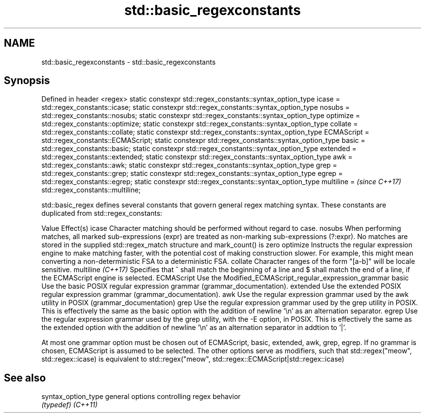 .TH std::basic_regexconstants 3 "2020.03.24" "http://cppreference.com" "C++ Standard Libary"
.SH NAME
std::basic_regexconstants \- std::basic_regexconstants

.SH Synopsis

Defined in header <regex>
static constexpr std::regex_constants::syntax_option_type icase =
std::regex_constants::icase;
static constexpr std::regex_constants::syntax_option_type nosubs =
std::regex_constants::nosubs;
static constexpr std::regex_constants::syntax_option_type optimize =
std::regex_constants::optimize;
static constexpr std::regex_constants::syntax_option_type collate =
std::regex_constants::collate;
static constexpr std::regex_constants::syntax_option_type ECMAScript =
std::regex_constants::ECMAScript;
static constexpr std::regex_constants::syntax_option_type basic =
std::regex_constants::basic;
static constexpr std::regex_constants::syntax_option_type extended =
std::regex_constants::extended;
static constexpr std::regex_constants::syntax_option_type awk =
std::regex_constants::awk;
static constexpr std::regex_constants::syntax_option_type grep =
std::regex_constants::grep;
static constexpr std::regex_constants::syntax_option_type egrep =
std::regex_constants::egrep;
static constexpr std::regex_constants::syntax_option_type multiline =   \fI(since C++17)\fP
std::regex_constants::multiline;

std::basic_regex defines several constants that govern general regex matching syntax.
These constants are duplicated from std::regex_constants:

Value             Effect(s)
icase             Character matching should be performed without regard to case.
nosubs            When performing matches, all marked sub-expressions (expr) are treated as non-marking sub-expressions (?:expr). No matches are stored in the supplied std::regex_match structure and mark_count() is zero
optimize          Instructs the regular expression engine to make matching faster, with the potential cost of making construction slower. For example, this might mean converting a non-deterministic FSA to a deterministic FSA.
collate           Character ranges of the form "[a-b]" will be locale sensitive.
multiline \fI(C++17)\fP Specifies that ^ shall match the beginning of a line and $ shall match the end of a line, if the ECMAScript engine is selected.
ECMAScript        Use the Modified_ECMAScript_regular_expression_grammar
basic             Use the basic POSIX regular expression grammar (grammar_documentation).
extended          Use the extended POSIX regular expression grammar (grammar_documentation).
awk               Use the regular expression grammar used by the awk utility in POSIX (grammar_documentation)
grep              Use the regular expression grammar used by the grep utility in POSIX. This is effectively the same as the basic option with the addition of newline '\\n' as an alternation separator.
egrep             Use the regular expression grammar used by the grep utility, with the -E option, in POSIX. This is effectively the same as the extended option with the addition of newline '\\n' as an alternation separator in addtion to '|'.

At most one grammar option must be chosen out of ECMAScript, basic, extended, awk, grep, egrep. If no grammar is chosen, ECMAScript is assumed to be selected. The other options serve as modifiers, such that std::regex("meow", std::regex::icase) is equivalent to std::regex("meow", std::regex::ECMAScript|std::regex::icase)

.SH See also



syntax_option_type general options controlling regex behavior
                   \fI(typedef)\fP
\fI(C++11)\fP




